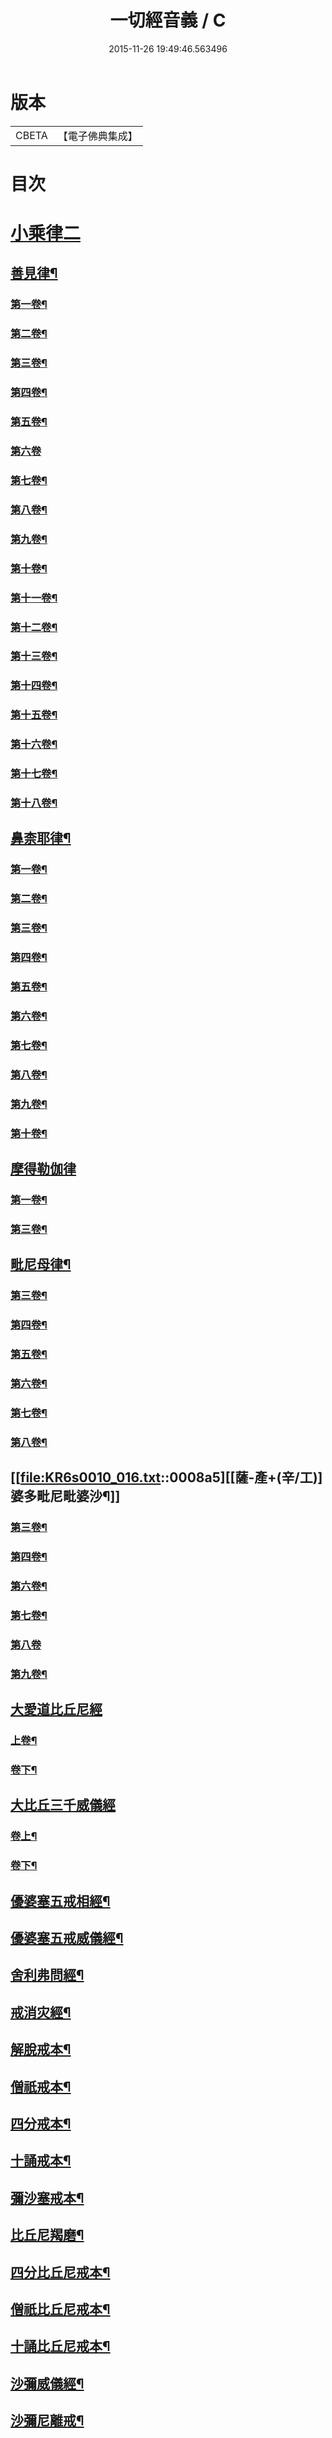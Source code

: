 #+TITLE: 一切經音義 / C
#+DATE: 2015-11-26 19:49:46.563496
* 版本
 |     CBETA|【電子佛典集成】|

* 目次
* [[file:KR6s0010_016.txt::016-0001a3][小乘律二]]
** [[file:KR6s0010_016.txt::016-0001a15][善見律¶]]
*** [[file:KR6s0010_016.txt::016-0001a16][第一卷¶]]
*** [[file:KR6s0010_016.txt::0001c8][第二卷¶]]
*** [[file:KR6s0010_016.txt::0001c20][第三卷¶]]
*** [[file:KR6s0010_016.txt::0001c23][第四卷¶]]
*** [[file:KR6s0010_016.txt::0002a8][第五卷¶]]
*** [[file:KR6s0010_016.txt::0002a23][第六卷]]
*** [[file:KR6s0010_016.txt::0002b12][第七卷¶]]
*** [[file:KR6s0010_016.txt::0002c6][第八卷¶]]
*** [[file:KR6s0010_016.txt::0003a13][第九卷¶]]
*** [[file:KR6s0010_016.txt::0003b16][第十卷¶]]
*** [[file:KR6s0010_016.txt::0003c3][第十一卷¶]]
*** [[file:KR6s0010_016.txt::0004a6][第十二卷¶]]
*** [[file:KR6s0010_016.txt::0004a10][第十三卷¶]]
*** [[file:KR6s0010_016.txt::0004a17][第十四卷¶]]
*** [[file:KR6s0010_016.txt::0004b6][第十五卷¶]]
*** [[file:KR6s0010_016.txt::0004c3][第十六卷¶]]
*** [[file:KR6s0010_016.txt::0004c18][第十七卷¶]]
*** [[file:KR6s0010_016.txt::0005a3][第十八卷¶]]
** [[file:KR6s0010_016.txt::0005a6][鼻柰耶律¶]]
*** [[file:KR6s0010_016.txt::0005a7][第一卷¶]]
*** [[file:KR6s0010_016.txt::0005b3][第二卷¶]]
*** [[file:KR6s0010_016.txt::0005b10][第三卷¶]]
*** [[file:KR6s0010_016.txt::0005b19][第四卷¶]]
*** [[file:KR6s0010_016.txt::0005c8][第五卷¶]]
*** [[file:KR6s0010_016.txt::0006a12][第六卷¶]]
*** [[file:KR6s0010_016.txt::0006a20][第七卷¶]]
*** [[file:KR6s0010_016.txt::0006b7][第八卷¶]]
*** [[file:KR6s0010_016.txt::0006b18][第九卷¶]]
*** [[file:KR6s0010_016.txt::0006c4][第十卷¶]]
** [[file:KR6s0010_016.txt::0006c23][摩得勒伽律]]
*** [[file:KR6s0010_016.txt::0007a2][第一卷¶]]
*** [[file:KR6s0010_016.txt::0007a7][第三卷¶]]
** [[file:KR6s0010_016.txt::0007a10][毗尼母律¶]]
*** [[file:KR6s0010_016.txt::0007a11][第三卷¶]]
*** [[file:KR6s0010_016.txt::0007a22][第四卷¶]]
*** [[file:KR6s0010_016.txt::0007b13][第五卷¶]]
*** [[file:KR6s0010_016.txt::0007c7][第六卷¶]]
*** [[file:KR6s0010_016.txt::0007c19][第七卷¶]]
*** [[file:KR6s0010_016.txt::0007c22][第八卷¶]]
** [[file:KR6s0010_016.txt::0008a5][[薩-產+(辛/工)]婆多毗尼毗婆沙¶]]
*** [[file:KR6s0010_016.txt::0008a6][第三卷¶]]
*** [[file:KR6s0010_016.txt::0008a15][第四卷¶]]
*** [[file:KR6s0010_016.txt::0008b10][第六卷¶]]
*** [[file:KR6s0010_016.txt::0008b17][第七卷¶]]
*** [[file:KR6s0010_016.txt::0008b23][第八卷]]
*** [[file:KR6s0010_016.txt::0008c6][第九卷¶]]
** [[file:KR6s0010_016.txt::0008c11][大愛道比丘尼經]]
*** [[file:KR6s0010_016.txt::0008c12][上卷¶]]
*** [[file:KR6s0010_016.txt::0009b18][卷下¶]]
** [[file:KR6s0010_016.txt::0010a11][大比丘三千威儀經]]
*** [[file:KR6s0010_016.txt::0010a12][卷上¶]]
*** [[file:KR6s0010_016.txt::0010b17][卷下¶]]
** [[file:KR6s0010_016.txt::0010c4][優婆塞五戒相經¶]]
** [[file:KR6s0010_016.txt::0010c19][優婆塞五戒威儀經¶]]
** [[file:KR6s0010_016.txt::0011a2][舍利弗問經¶]]
** [[file:KR6s0010_016.txt::0011a22][戒消灾經¶]]
** [[file:KR6s0010_016.txt::0011b7][解脫戒本¶]]
** [[file:KR6s0010_016.txt::0011b21][僧祇戒本¶]]
** [[file:KR6s0010_016.txt::0011c7][四分戒本¶]]
** [[file:KR6s0010_016.txt::0012a6][十誦戒本¶]]
** [[file:KR6s0010_016.txt::0012a12][彌沙塞戒本¶]]
** [[file:KR6s0010_016.txt::0012a15][比丘尼羯磨¶]]
** [[file:KR6s0010_016.txt::0012a20][四分比丘尼戒本¶]]
** [[file:KR6s0010_016.txt::0012b2][僧祇比丘尼戒本¶]]
** [[file:KR6s0010_016.txt::0012b22][十誦比丘尼戒本¶]]
** [[file:KR6s0010_016.txt::0012c5][沙彌威儀經¶]]
** [[file:KR6s0010_016.txt::0012c18][沙彌尼離戒¶]]
* [[file:KR6s0010_017.txt::017-0013a3][小乘論]]
** [[file:KR6s0010_017.txt::017-0013a9][阿毗曇毗婆沙論¶]]
*** [[file:KR6s0010_017.txt::017-0013a10][第一卷¶]]
*** [[file:KR6s0010_017.txt::0013b3][第三卷¶]]
*** [[file:KR6s0010_017.txt::0013b18][第四卷¶]]
*** [[file:KR6s0010_017.txt::0013c5][第五卷¶]]
*** [[file:KR6s0010_017.txt::0013c8][第七卷¶]]
*** [[file:KR6s0010_017.txt::0014a14][第八卷¶]]
*** [[file:KR6s0010_017.txt::0014b5][第九卷¶]]
*** [[file:KR6s0010_017.txt::0014b13][第十二卷¶]]
*** [[file:KR6s0010_017.txt::0014b20][第十四卷¶]]
*** [[file:KR6s0010_017.txt::0014c5][第十五卷¶]]
*** [[file:KR6s0010_017.txt::0014c16][第十六卷¶]]
*** [[file:KR6s0010_017.txt::0014c20][第十八卷¶]]
*** [[file:KR6s0010_017.txt::0015a6][第十九卷¶]]
*** [[file:KR6s0010_017.txt::0015a10][第二十卷¶]]
*** [[file:KR6s0010_017.txt::0015b10][第二十一卷¶]]
*** [[file:KR6s0010_017.txt::0015c14][第二十五卷¶]]
*** [[file:KR6s0010_017.txt::0015c17][第二十六卷¶]]
*** [[file:KR6s0010_017.txt::0015c23][第二十七卷¶]]
*** [[file:KR6s0010_017.txt::0016a14][第二十九卷¶]]
*** [[file:KR6s0010_017.txt::0016a17][第三十二卷¶]]
*** [[file:KR6s0010_017.txt::0016b4][第三十三卷¶]]
*** [[file:KR6s0010_017.txt::0016b7][第三十八卷¶]]
*** [[file:KR6s0010_017.txt::0016b12][第三十九卷¶]]
*** [[file:KR6s0010_017.txt::0016b19][第四十卷¶]]
*** [[file:KR6s0010_017.txt::0016b23][第四十二卷¶]]
*** [[file:KR6s0010_017.txt::0016c8][第四十三卷¶]]
*** [[file:KR6s0010_017.txt::0016c17][第四十六卷¶]]
*** [[file:KR6s0010_017.txt::0017a6][第五十四卷¶]]
*** [[file:KR6s0010_017.txt::0017a10][第五十五卷¶]]
** [[file:KR6s0010_017.txt::0017a17][迦旃延阿毗曇]]
*** [[file:KR6s0010_017.txt::0017a18][第一卷¶]]
*** [[file:KR6s0010_017.txt::0017a23][第三卷]]
*** [[file:KR6s0010_017.txt::0017b5][第十七卷¶]]
*** [[file:KR6s0010_017.txt::0017b14][第二十八卷¶]]
*** [[file:KR6s0010_017.txt::0017b17][第二十九卷¶]]
*** [[file:KR6s0010_017.txt::0017b22][第三十卷¶]]
** [[file:KR6s0010_017.txt::0017c7][舍利弗阿毗曇論]]
*** [[file:KR6s0010_017.txt::0017c8][第一卷¶]]
*** [[file:KR6s0010_017.txt::0017c16][第六卷¶]]
*** [[file:KR6s0010_017.txt::0017c23][第七卷¶]]
*** [[file:KR6s0010_017.txt::0018a4][第十一卷¶]]
*** [[file:KR6s0010_017.txt::0018a6][第十三卷¶]]
*** [[file:KR6s0010_017.txt::0018a17][第十四卷¶]]
*** [[file:KR6s0010_017.txt::0018b4][第十九卷¶]]
*** [[file:KR6s0010_017.txt::0018b9][第二十一卷¶]]
*** [[file:KR6s0010_017.txt::0018b13][第二十二卷¶]]
** [[file:KR6s0010_017.txt::0018c2][俱舍論]]
*** [[file:KR6s0010_017.txt::0018c3][第一卷¶]]
*** [[file:KR6s0010_017.txt::0019a2][第二卷¶]]
*** [[file:KR6s0010_017.txt::0019a19][第四卷¶]]
*** [[file:KR6s0010_017.txt::0019b7][第五卷¶]]
*** [[file:KR6s0010_017.txt::0019b11][第六卷¶]]
*** [[file:KR6s0010_017.txt::0019c19][第七卷¶]]
*** [[file:KR6s0010_017.txt::0020a8][第八卷¶]]
*** [[file:KR6s0010_017.txt::0020b10][第九卷¶]]
*** [[file:KR6s0010_017.txt::0020c10][第十卷¶]]
*** [[file:KR6s0010_017.txt::0020c21][第十一卷¶]]
*** [[file:KR6s0010_017.txt::0021a5][第十二卷¶]]
*** [[file:KR6s0010_017.txt::0021b6][第十三卷¶]]
*** [[file:KR6s0010_017.txt::0021b13][第十四卷¶]]
*** [[file:KR6s0010_017.txt::0021b18][第十六卷¶]]
*** [[file:KR6s0010_017.txt::0021c4][第十七卷¶]]
*** [[file:KR6s0010_017.txt::0021c12][第十八卷¶]]
*** [[file:KR6s0010_017.txt::0021c16][第十九卷¶]]
*** [[file:KR6s0010_017.txt::0022a3][第二十一卷¶]]
** [[file:KR6s0010_017.txt::0022a14][出曜論]]
*** [[file:KR6s0010_017.txt::0022a15][第一卷¶]]
*** [[file:KR6s0010_017.txt::0022b16][第二卷¶]]
*** [[file:KR6s0010_017.txt::0023b9][第三卷¶]]
*** [[file:KR6s0010_017.txt::0023b18][第四卷¶]]
*** [[file:KR6s0010_017.txt::0023c4][第五卷¶]]
*** [[file:KR6s0010_017.txt::0023c22][第七卷¶]]
*** [[file:KR6s0010_017.txt::0024a12][第八卷¶]]
*** [[file:KR6s0010_017.txt::0024b14][第九卷¶]]
*** [[file:KR6s0010_017.txt::0024b18][第十卷¶]]
*** [[file:KR6s0010_017.txt::0024c5][第十一卷¶]]
*** [[file:KR6s0010_017.txt::0024c17][第十二卷¶]]
*** [[file:KR6s0010_017.txt::0024c23][第十四卷]]
*** [[file:KR6s0010_017.txt::0025a13][第十五卷¶]]
*** [[file:KR6s0010_017.txt::0025a23][第十六卷¶]]
*** [[file:KR6s0010_017.txt::0025b6][第十七卷¶]]
*** [[file:KR6s0010_017.txt::0025b15][第十八卷¶]]
*** [[file:KR6s0010_017.txt::0025b23][第十九卷¶]]
** [[file:KR6s0010_018.txt::018-0026a20][成實論¶]]
*** [[file:KR6s0010_018.txt::018-0026a21][第一卷¶]]
*** [[file:KR6s0010_018.txt::0026b4][第四卷¶]]
*** [[file:KR6s0010_018.txt::0026c2][第五卷¶]]
*** [[file:KR6s0010_018.txt::0026c5][第六卷¶]]
*** [[file:KR6s0010_018.txt::0026c11][第七卷¶]]
*** [[file:KR6s0010_018.txt::0026c17][第九卷¶]]
*** [[file:KR6s0010_018.txt::0027a4][第十卷¶]]
*** [[file:KR6s0010_018.txt::0027a15][第十一卷¶]]
*** [[file:KR6s0010_018.txt::0027a18][第十二卷¶]]
*** [[file:KR6s0010_018.txt::0027b3][第十五卷¶]]
*** [[file:KR6s0010_018.txt::0027b8][第十六卷¶]]
*** [[file:KR6s0010_018.txt::0027b15][第十七卷¶]]
** [[file:KR6s0010_018.txt::0027c2][鞞婆沙阿毗曇論]]
*** [[file:KR6s0010_018.txt::0027c3][第一卷¶]]
*** [[file:KR6s0010_018.txt::0027c8][第三卷¶]]
*** [[file:KR6s0010_018.txt::0027c17][第四卷¶]]
*** [[file:KR6s0010_018.txt::0027c22][第五卷¶]]
*** [[file:KR6s0010_018.txt::0028a9][第八卷¶]]
*** [[file:KR6s0010_018.txt::0028a13][第九卷¶]]
*** [[file:KR6s0010_018.txt::0028a19][第十卷¶]]
*** [[file:KR6s0010_018.txt::0028a22][第十二卷¶]]
*** [[file:KR6s0010_018.txt::0028b4][第十三卷¶]]
*** [[file:KR6s0010_018.txt::0028b12][第十四卷¶]]
** [[file:KR6s0010_018.txt::0028c4][解脫道論]]
*** [[file:KR6s0010_018.txt::0028c5][第一卷¶]]
*** [[file:KR6s0010_018.txt::0028c15][第二卷¶]]
*** [[file:KR6s0010_018.txt::0028c18][第三卷¶]]
*** [[file:KR6s0010_018.txt::0028c23][第四卷]]
*** [[file:KR6s0010_018.txt::0029a18][第七卷¶]]
*** [[file:KR6s0010_018.txt::0029b4][第八卷¶]]
*** [[file:KR6s0010_018.txt::0029b9][第十卷¶]]
** [[file:KR6s0010_018.txt::0029b13][雜阿毗曇心論]]
*** [[file:KR6s0010_018.txt::0029b14][第一卷¶]]
*** [[file:KR6s0010_018.txt::0030a10][第二卷¶]]
*** [[file:KR6s0010_018.txt::0030c4][第三卷¶]]
*** [[file:KR6s0010_018.txt::0031b16][第四卷¶]]
*** [[file:KR6s0010_018.txt::0031c16][第五卷¶]]
*** [[file:KR6s0010_018.txt::0032a6][第六卷¶]]
*** [[file:KR6s0010_018.txt::0032a11][第七卷¶]]
*** [[file:KR6s0010_018.txt::0032b3][第八卷¶]]
*** [[file:KR6s0010_018.txt::0032b20][第九卷¶]]
*** [[file:KR6s0010_018.txt::0032c4][第十卷¶]]
*** [[file:KR6s0010_018.txt::0032c20][第十一卷¶]]
** [[file:KR6s0010_018.txt::0033a15][立世阿毗曇論]]
*** [[file:KR6s0010_018.txt::0033a16][第一卷¶]]
*** [[file:KR6s0010_018.txt::0033b21][第二卷¶]]
*** [[file:KR6s0010_018.txt::0034b10][第三卷¶]]
*** [[file:KR6s0010_018.txt::0034b13][第四卷¶]]
*** [[file:KR6s0010_018.txt::0034c11][第五卷¶]]
*** [[file:KR6s0010_018.txt::0035a3][第七卷¶]]
*** [[file:KR6s0010_018.txt::0035a8][第八卷¶]]
*** [[file:KR6s0010_018.txt::0036a11][第九卷¶]]
*** [[file:KR6s0010_018.txt::0036a18][第十卷¶]]
** [[file:KR6s0010_018.txt::0036b4][尊婆湏蜜所集論]]
*** [[file:KR6s0010_018.txt::0036b5][第一卷¶]]
*** [[file:KR6s0010_018.txt::0036b14][第二卷¶]]
*** [[file:KR6s0010_018.txt::0036c5][第三卷¶]]
*** [[file:KR6s0010_018.txt::0036c18][第四卷¶]]
*** [[file:KR6s0010_018.txt::0036c22][第五卷¶]]
*** [[file:KR6s0010_018.txt::0037a6][第六卷¶]]
*** [[file:KR6s0010_018.txt::0037a21][第七卷¶]]
** [[file:KR6s0010_018.txt::0037a23][法勝阿毗曇論]]
*** [[file:KR6s0010_018.txt::0037a23][第二卷]]
*** [[file:KR6s0010_018.txt::0037b6][第三卷¶]]
*** [[file:KR6s0010_018.txt::0037b12][第六卷¶]]
** [[file:KR6s0010_018.txt::0037b15][四諦論]]
*** [[file:KR6s0010_018.txt::0037b16][第一卷¶]]
*** [[file:KR6s0010_018.txt::0037b22][第二卷¶]]
*** [[file:KR6s0010_018.txt::0037c4][第四卷¶]]
** [[file:KR6s0010_018.txt::0037c9][阿毗曇心論]]
*** [[file:KR6s0010_018.txt::0037c10][第四卷¶]]
** [[file:KR6s0010_018.txt::0037c17][分別功德論]]
*** [[file:KR6s0010_018.txt::0037c18][第一卷¶]]
*** [[file:KR6s0010_018.txt::0038a13][第二卷¶]]
*** [[file:KR6s0010_018.txt::0038b14][第三卷¶]]
*** [[file:KR6s0010_018.txt::0038c4][第四卷¶]]
** [[file:KR6s0010_018.txt::0038c8][甘露味阿毗曇論]]
*** [[file:KR6s0010_018.txt::0038c9][上卷¶]]
** [[file:KR6s0010_018.txt::0038c16][辟支佛因緣論]]
*** [[file:KR6s0010_018.txt::0038c17][上卷¶]]
*** [[file:KR6s0010_018.txt::0039a9][下卷¶]]
** [[file:KR6s0010_018.txt::0039b4][三法度論]]
*** [[file:KR6s0010_018.txt::0039b5][下卷¶]]
** [[file:KR6s0010_018.txt::0039b12][十八部論¶]]
** [[file:KR6s0010_018.txt::0039b16][明了論¶]]
** [[file:KR6s0010_018.txt::0039c2][隨相論¶]]
* [[file:KR6s0010_019.txt::019-0040a3][賢聖集傳]]
** [[file:KR6s0010_019.txt::019-0040a6][佛本行集經¶]]
*** [[file:KR6s0010_019.txt::019-0040a7][第一卷¶]]
*** [[file:KR6s0010_019.txt::0040b6][第二卷¶]]
*** [[file:KR6s0010_019.txt::0040b21][第三卷¶]]
*** [[file:KR6s0010_019.txt::0040c5][第五卷¶]]
*** [[file:KR6s0010_019.txt::0040c19][第六卷¶]]
*** [[file:KR6s0010_019.txt::0041a2][第七卷¶]]
*** [[file:KR6s0010_019.txt::0041b10][第八卷¶]]
*** [[file:KR6s0010_019.txt::0041c5][第九卷¶]]
*** [[file:KR6s0010_019.txt::0042a9][第十卷¶]]
*** [[file:KR6s0010_019.txt::0042b10][第十一卷¶]]
*** [[file:KR6s0010_019.txt::0042c13][第十二卷¶]]
*** [[file:KR6s0010_019.txt::0043b7][第十三卷¶]]
*** [[file:KR6s0010_019.txt::0043b22][第十四卷¶]]
*** [[file:KR6s0010_019.txt::0044a4][第十五卷¶]]
*** [[file:KR6s0010_019.txt::0044a20][第十六卷¶]]
*** [[file:KR6s0010_019.txt::0044c7][第十七卷¶]]
*** [[file:KR6s0010_019.txt::0044c13][第十八卷¶]]
*** [[file:KR6s0010_019.txt::0045a4][第十九卷¶]]
*** [[file:KR6s0010_019.txt::0045a15][第二十卷¶]]
*** [[file:KR6s0010_019.txt::0045b10][第二十三卷¶]]
*** [[file:KR6s0010_019.txt::0045b16][第二十四卷¶]]
*** [[file:KR6s0010_019.txt::0045b23][第二十六卷¶]]
*** [[file:KR6s0010_019.txt::0046a12][第二十七卷¶]]
*** [[file:KR6s0010_019.txt::0046b8][第二十八卷¶]]
*** [[file:KR6s0010_019.txt::0047a2][第二十九卷¶]]
*** [[file:KR6s0010_019.txt::0047a14][第三十卷¶]]
*** [[file:KR6s0010_019.txt::0047b2][第三十一卷¶]]
*** [[file:KR6s0010_019.txt::0047b12][第三十二卷¶]]
*** [[file:KR6s0010_019.txt::0047b16][第三十三卷¶]]
*** [[file:KR6s0010_019.txt::0047b18][第三十四卷¶]]
*** [[file:KR6s0010_019.txt::0047c5][第三十五卷¶]]
*** [[file:KR6s0010_019.txt::0047c19][第三十六卷¶]]
*** [[file:KR6s0010_019.txt::0047c22][第三十七卷¶]]
*** [[file:KR6s0010_019.txt::0048a5][第三十九卷¶]]
*** [[file:KR6s0010_019.txt::0048a16][第四十卷¶]]
*** [[file:KR6s0010_019.txt::0048a23][第四十二卷¶]]
*** [[file:KR6s0010_019.txt::0048b21][第四十三卷¶]]
*** [[file:KR6s0010_019.txt::0048c12][第四十四卷¶]]
*** [[file:KR6s0010_019.txt::0048c21][第四十五卷¶]]
*** [[file:KR6s0010_019.txt::0048c23][第四十六卷]]
*** [[file:KR6s0010_019.txt::0049a10][第四十七卷¶]]
*** [[file:KR6s0010_019.txt::0049a17][第四十八卷¶]]
*** [[file:KR6s0010_019.txt::0049a22][第四十九卷¶]]
*** [[file:KR6s0010_019.txt::0049b17][第五十卷¶]]
*** [[file:KR6s0010_019.txt::0049b19][第五十一卷¶]]
*** [[file:KR6s0010_019.txt::0049c8][第五十二卷¶]]
*** [[file:KR6s0010_019.txt::0049c17][第五十三卷¶]]
*** [[file:KR6s0010_019.txt::0050a2][第五十六卷¶]]
*** [[file:KR6s0010_019.txt::0050a7][第五十七卷¶]]
*** [[file:KR6s0010_019.txt::0050a19][第五十八卷¶]]
*** [[file:KR6s0010_019.txt::0050b16][第五十九卷¶]]
*** [[file:KR6s0010_019.txt::0050b21][第六十卷¶]]
** [[file:KR6s0010_019.txt::0050c7][撰集百緣經¶]]
*** [[file:KR6s0010_019.txt::0050c8][第一卷¶]]
*** [[file:KR6s0010_019.txt::0050c11][第四卷¶]]
*** [[file:KR6s0010_019.txt::0050c14][第七卷¶]]
** [[file:KR6s0010_020.txt::0051b9][陁羅尼雜集經¶]]
*** [[file:KR6s0010_020.txt::0051b10][第一卷¶]]
*** [[file:KR6s0010_020.txt::0051b21][第二卷¶]]
*** [[file:KR6s0010_020.txt::0051c20][第三卷¶]]
*** [[file:KR6s0010_020.txt::0052a20][第四卷¶]]
*** [[file:KR6s0010_020.txt::0052b23][第五卷¶]]
*** [[file:KR6s0010_020.txt::0053a12][第六卷¶]]
*** [[file:KR6s0010_020.txt::0053b6][第七卷¶]]
*** [[file:KR6s0010_020.txt::0053c17][第八卷¶]]
*** [[file:KR6s0010_020.txt::0054a14][第九卷¶]]
*** [[file:KR6s0010_020.txt::0054a19][第十卷¶]]
** [[file:KR6s0010_020.txt::0054b5][六度集]]
*** [[file:KR6s0010_020.txt::0054b6][第一卷¶]]
*** [[file:KR6s0010_020.txt::0054b23][第二卷]]
*** [[file:KR6s0010_020.txt::0055a17][第三卷¶]]
*** [[file:KR6s0010_020.txt::0055b4][第四卷¶]]
*** [[file:KR6s0010_020.txt::0055c17][第五卷¶]]
*** [[file:KR6s0010_020.txt::0056a16][第六卷¶]]
*** [[file:KR6s0010_020.txt::0056b16][第七卷¶]]
*** [[file:KR6s0010_020.txt::0056c10][第八卷¶]]
** [[file:KR6s0010_020.txt::0057a1][佛本行讚經]]
*** [[file:KR6s0010_020.txt::0057a2][第一卷¶]]
*** [[file:KR6s0010_020.txt::0057a13][第二卷¶]]
*** [[file:KR6s0010_020.txt::0057b12][第三卷¶]]
*** [[file:KR6s0010_020.txt::0057b18][第四卷¶]]
*** [[file:KR6s0010_020.txt::0057c3][第五卷¶]]
*** [[file:KR6s0010_020.txt::0057c12][第六卷¶]]
** [[file:KR6s0010_020.txt::0057c17][付法藏傳]]
*** [[file:KR6s0010_020.txt::0057c18][第一卷¶]]
*** [[file:KR6s0010_020.txt::0057c20][第四卷¶]]
*** [[file:KR6s0010_020.txt::0057c23][第五卷¶]]
*** [[file:KR6s0010_020.txt::0058a5][第六卷¶]]
** [[file:KR6s0010_020.txt::0058a9][佛所行讚]]
*** [[file:KR6s0010_020.txt::0058a10][第一卷¶]]
*** [[file:KR6s0010_020.txt::0058b6][第二卷¶]]
*** [[file:KR6s0010_020.txt::0058b15][第三卷¶]]
*** [[file:KR6s0010_020.txt::0058c7][第四卷¶]]
*** [[file:KR6s0010_020.txt::0058c11][第五卷¶]]
** [[file:KR6s0010_020.txt::0058c20][治禪病秘要經]]
*** [[file:KR6s0010_020.txt::0058c21][第一卷¶]]
*** [[file:KR6s0010_020.txt::0059a4][第二卷¶]]
*** [[file:KR6s0010_020.txt::0059a11][第三卷¶]]
** [[file:KR6s0010_020.txt::0059b1][禪秘要法]]
*** [[file:KR6s0010_020.txt::0059b2][第二卷¶]]
** [[file:KR6s0010_020.txt::0059b7][禪法要解]]
*** [[file:KR6s0010_020.txt::0059b8][上卷¶]]
** [[file:KR6s0010_020.txt::0059b14][治禪病秘要法¶]]
** [[file:KR6s0010_020.txt::0059c1][百喻集]]
*** [[file:KR6s0010_020.txt::0059c2][第四卷¶]]
** [[file:KR6s0010_020.txt::0059c6][菩[薩-產+(辛/工)]本緣集]]
*** [[file:KR6s0010_020.txt::0059c7][第一卷¶]]
*** [[file:KR6s0010_020.txt::0059c18][第二卷¶]]
*** [[file:KR6s0010_020.txt::0060a2][第三卷¶]]
** [[file:KR6s0010_020.txt::0060a8][四阿含暮抄]]
*** [[file:KR6s0010_020.txt::0060a9][上卷¶]]
*** [[file:KR6s0010_020.txt::0060a15][下卷¶]]
** [[file:KR6s0010_020.txt::0060a20][法句經]]
*** [[file:KR6s0010_020.txt::0060a21][上卷¶]]
*** [[file:KR6s0010_020.txt::0060b14][下卷¶]]
** [[file:KR6s0010_020.txt::0060c3][舊雜譬喻經]]
*** [[file:KR6s0010_020.txt::0060c4][上卷¶]]
*** [[file:KR6s0010_020.txt::0060c23][下卷]]
** [[file:KR6s0010_020.txt::0061a16][雜譬喻經¶]]
** [[file:KR6s0010_020.txt::0061a20][孛經抄¶]]
** [[file:KR6s0010_020.txt::0061b22][思惟略要經¶]]
** [[file:KR6s0010_020.txt::0061c4][佛醫經¶]]
** [[file:KR6s0010_020.txt::0061c7][分別業報略集¶]]
** [[file:KR6s0010_020.txt::0062a3][龍樹為禪陁迦王說法要偈¶]]
** [[file:KR6s0010_020.txt::0062a15][无明羅剎經]]
*** [[file:KR6s0010_020.txt::0062a16][上卷¶]]
*** [[file:KR6s0010_020.txt::0062b2][下卷¶]]
** [[file:KR6s0010_020.txt::0062b12][四十二章經¶]]
** [[file:KR6s0010_020.txt::0062b17][賓頭盧為優陁延王說法經¶]]
** [[file:KR6s0010_020.txt::0062b20][賓頭盧為王說法經¶]]
** [[file:KR6s0010_020.txt::0062b23][阿育王太子法益壞目因緣經¶]]
** [[file:KR6s0010_020.txt::0062c18][馬鳴菩[薩-產+(辛/工)]傳¶]]
** [[file:KR6s0010_020.txt::0062c21][婆藪槃豆傳¶]]
* [[file:KR6s0010_021.txt::021-0064a3][大唐新譯　大乘經]]
** [[file:KR6s0010_021.txt::021-0064a16][大菩[薩-產+(辛/工)]藏經]]
*** [[file:KR6s0010_021.txt::021-0064a17][第一卷¶]]
*** [[file:KR6s0010_021.txt::0065c7][第二卷¶]]
*** [[file:KR6s0010_021.txt::0066b10][第三卷¶]]
*** [[file:KR6s0010_021.txt::0067a4][第四卷¶]]
*** [[file:KR6s0010_021.txt::0067a11][第五卷¶]]
*** [[file:KR6s0010_021.txt::0067a14][第六卷¶]]
*** [[file:KR6s0010_021.txt::0067b5][第七卷¶]]
*** [[file:KR6s0010_021.txt::0067c22][第八卷¶]]
*** [[file:KR6s0010_021.txt::0068a19][第九卷¶]]
*** [[file:KR6s0010_021.txt::0068b7][第十卷¶]]
*** [[file:KR6s0010_021.txt::0068b21][第十一卷¶]]
*** [[file:KR6s0010_021.txt::0068c5][第十二卷¶]]
*** [[file:KR6s0010_021.txt::0069b4][第十三卷¶]]
*** [[file:KR6s0010_021.txt::0069c14][第十五卷¶]]
*** [[file:KR6s0010_021.txt::0069c23][第十七卷]]
*** [[file:KR6s0010_021.txt::0070a8][第十八卷¶]]
*** [[file:KR6s0010_021.txt::0070a20][第十九卷¶]]
*** [[file:KR6s0010_021.txt::0070b5][第二十卷¶]]
** [[file:KR6s0010_021.txt::0070b14][大乘十輪經]]
*** [[file:KR6s0010_021.txt::0070b15][第一卷¶]]
*** [[file:KR6s0010_021.txt::0071a6][第二卷¶]]
*** [[file:KR6s0010_021.txt::0071c8][第三卷¶]]
*** [[file:KR6s0010_021.txt::0071c13][第四卷¶]]
*** [[file:KR6s0010_021.txt::0072a6][第五卷¶]]
*** [[file:KR6s0010_021.txt::0072a12][第六卷¶]]
*** [[file:KR6s0010_021.txt::0072a18][第七卷¶]]
** [[file:KR6s0010_021.txt::0072b7][无垢稱經¶]]
*** [[file:KR6s0010_021.txt::0072b8][第一卷¶]]
*** [[file:KR6s0010_021.txt::0072c5][第二卷¶]]
*** [[file:KR6s0010_021.txt::0072c12][第三卷¶]]
*** [[file:KR6s0010_021.txt::0072c20][第四卷¶]]
*** [[file:KR6s0010_021.txt::0073a20][第五卷¶]]
*** [[file:KR6s0010_021.txt::0073b3][第六卷¶]]
** [[file:KR6s0010_021.txt::0073b11][解深密經¶]]
*** [[file:KR6s0010_021.txt::0073b12][第一卷¶]]
*** [[file:KR6s0010_021.txt::0073b17][第二卷¶]]
*** [[file:KR6s0010_021.txt::0073c3][第五卷¶]]
** [[file:KR6s0010_021.txt::0073c5][分別緣起經]]
*** [[file:KR6s0010_021.txt::0073c6][上卷¶]]
** [[file:KR6s0010_021.txt::0073c9][能断金剛般若經¶]]
** [[file:KR6s0010_021.txt::0073c22][菩[薩-產+(辛/工)]戒本¶]]
** [[file:KR6s0010_021.txt::0074a9][稱讚淨土經¶]]
** [[file:KR6s0010_021.txt::0074a23][佛地經]]
** [[file:KR6s0010_021.txt::0074b7][示教勝軍王經¶]]
** [[file:KR6s0010_021.txt::0074c7][如来記法住經¶]]
** [[file:KR6s0010_021.txt::0074c17][六門陁羅尼經¶]]
** [[file:KR6s0010_021.txt::0074c20][般若心經¶]]
* [[file:KR6s0010_022.txt::022-0075a3][大唐新譯　大乘論]]
** [[file:KR6s0010_022.txt::022-0075a3][瑜伽師地論]]
*** [[file:KR6s0010_022.txt::022-0075a4][第一卷¶]]
*** [[file:KR6s0010_022.txt::0077c2][第三卷¶]]
*** [[file:KR6s0010_022.txt::0078a13][第四卷¶]]
*** [[file:KR6s0010_022.txt::0079b15][第五卷¶]]
*** [[file:KR6s0010_022.txt::0079b20][第七卷¶]]
*** [[file:KR6s0010_022.txt::0079c13][第八卷¶]]
*** [[file:KR6s0010_022.txt::0080a3][第九卷¶]]
*** [[file:KR6s0010_022.txt::0080a14][第十卷¶]]
*** [[file:KR6s0010_022.txt::0080a23][第十一卷]]
*** [[file:KR6s0010_022.txt::0080c2][第十二卷¶]]
*** [[file:KR6s0010_022.txt::0080c20][第十三卷¶]]
*** [[file:KR6s0010_022.txt::0081a6][第十五卷¶]]
*** [[file:KR6s0010_022.txt::0081c3][第十六卷¶]]
*** [[file:KR6s0010_022.txt::0081c16][第十七卷¶]]
*** [[file:KR6s0010_022.txt::0082a7][第十八卷¶]]
*** [[file:KR6s0010_022.txt::0082b5][第十九卷¶]]
*** [[file:KR6s0010_022.txt::0082c7][第二十卷¶]]
*** [[file:KR6s0010_022.txt::0082c23][第二十一卷]]
*** [[file:KR6s0010_022.txt::0083a12][第二十二卷¶]]
*** [[file:KR6s0010_022.txt::0083b7][第二十三卷¶]]
*** [[file:KR6s0010_022.txt::0083c22][第二十四卷¶]]
*** [[file:KR6s0010_022.txt::0084a7][第二十五卷¶]]
*** [[file:KR6s0010_022.txt::0084b23][第二十六卷¶]]
*** [[file:KR6s0010_022.txt::0085a3][第二十七卷¶]]
*** [[file:KR6s0010_022.txt::0085a22][第三十卷¶]]
*** [[file:KR6s0010_022.txt::0085b3][第三十一卷¶]]
*** [[file:KR6s0010_022.txt::0085b6][第三十二卷¶]]
*** [[file:KR6s0010_022.txt::0085c7][第三十三卷¶]]
*** [[file:KR6s0010_022.txt::0085c19][第三十四卷¶]]
*** [[file:KR6s0010_022.txt::0086a16][第三十六卷¶]]
*** [[file:KR6s0010_022.txt::0086a23][第三十七卷¶]]
*** [[file:KR6s0010_022.txt::0086b8][第三十八卷¶]]
*** [[file:KR6s0010_022.txt::0086b21][第三十九卷¶]]
*** [[file:KR6s0010_022.txt::0087a5][第四十卷¶]]
*** [[file:KR6s0010_022.txt::0087a21][第四十一卷¶]]
*** [[file:KR6s0010_022.txt::0087b17][第四十二卷¶]]
*** [[file:KR6s0010_022.txt::0087c2][第四十三卷¶]]
*** [[file:KR6s0010_022.txt::0087c10][第四十四卷¶]]
*** [[file:KR6s0010_022.txt::0087c22][第四十五卷¶]]
*** [[file:KR6s0010_022.txt::0088a2][第四十六卷¶]]
*** [[file:KR6s0010_022.txt::0088a5][第四十八卷¶]]
*** [[file:KR6s0010_022.txt::0088a14][第四十九卷¶]]
*** [[file:KR6s0010_022.txt::0088b18][第五十卷¶]]
*** [[file:KR6s0010_022.txt::0088b23][第五十二卷¶]]
*** [[file:KR6s0010_022.txt::0088c6][第五十三卷¶]]
*** [[file:KR6s0010_022.txt::0088c10][第五十五卷¶]]
*** [[file:KR6s0010_022.txt::0088c13][第五十六卷¶]]
*** [[file:KR6s0010_022.txt::0089a4][第五十八卷¶]]
*** [[file:KR6s0010_022.txt::0089a14][第五十九卷¶]]
*** [[file:KR6s0010_022.txt::0089a21][第六十卷¶]]
*** [[file:KR6s0010_022.txt::0089b10][第六十一卷¶]]
*** [[file:KR6s0010_022.txt::0089c13][第六十二卷¶]]
*** [[file:KR6s0010_022.txt::0089c16][第六十四卷¶]]
*** [[file:KR6s0010_022.txt::0089c21][第六十七卷¶]]
*** [[file:KR6s0010_022.txt::0090a6][第六十八卷¶]]
*** [[file:KR6s0010_022.txt::0090a14][第六十九卷¶]]
*** [[file:KR6s0010_022.txt::0090a17][第七十卷¶]]
*** [[file:KR6s0010_022.txt::0090a22][第七十一卷¶]]
*** [[file:KR6s0010_022.txt::0090b7][第七十六卷¶]]
*** [[file:KR6s0010_022.txt::0090b13][第七十九卷¶]]
*** [[file:KR6s0010_022.txt::0090b20][第八十三卷¶]]
*** [[file:KR6s0010_022.txt::0090c4][第八十四卷¶]]
*** [[file:KR6s0010_022.txt::0090c20][第八十五卷¶]]
*** [[file:KR6s0010_022.txt::0091a3][第八十六卷¶]]
*** [[file:KR6s0010_022.txt::0091a10][第八十七卷¶]]
*** [[file:KR6s0010_022.txt::0091a18][第八十八卷¶]]
*** [[file:KR6s0010_022.txt::0091b11][第八十九卷¶]]
*** [[file:KR6s0010_022.txt::0091b21][第九十卷¶]]
*** [[file:KR6s0010_022.txt::0091c3][第九十一卷¶]]
*** [[file:KR6s0010_022.txt::0091c14][第九十二卷¶]]
*** [[file:KR6s0010_022.txt::0091c16][第九十四卷¶]]
*** [[file:KR6s0010_022.txt::0091c21][第九十五卷¶]]
*** [[file:KR6s0010_022.txt::0092a13][第九十七卷¶]]
*** [[file:KR6s0010_022.txt::0092a19][第九十八卷¶]]
*** [[file:KR6s0010_022.txt::0092b10][第九十九卷¶]]
*** [[file:KR6s0010_022.txt::0092b16][第一百卷¶]]
** [[file:KR6s0010_023.txt::023-0093b13][顯揚聖教論]]
*** [[file:KR6s0010_023.txt::023-0093b14][第一卷¶]]
*** [[file:KR6s0010_023.txt::0094b3][第二卷¶]]
*** [[file:KR6s0010_023.txt::0094b15][第三卷¶]]
*** [[file:KR6s0010_023.txt::0094c13][第六卷¶]]
*** [[file:KR6s0010_023.txt::0095a6][第七卷¶]]
*** [[file:KR6s0010_023.txt::0095a14][第八卷¶]]
*** [[file:KR6s0010_023.txt::0095a23][第九卷]]
*** [[file:KR6s0010_023.txt::0095b4][第十卷¶]]
*** [[file:KR6s0010_023.txt::0095c3][第十一卷¶]]
*** [[file:KR6s0010_023.txt::0096b12][第十二卷¶]]
*** [[file:KR6s0010_023.txt::0096c3][第十三卷¶]]
*** [[file:KR6s0010_023.txt::0096c15][第十四卷¶]]
*** [[file:KR6s0010_023.txt::0097a13][第十七卷¶]]
*** [[file:KR6s0010_023.txt::0097a18][第十九卷¶]]
*** [[file:KR6s0010_023.txt::0097b2][第二十卷¶]]
** [[file:KR6s0010_023.txt::0097b8][對法論]]
*** [[file:KR6s0010_023.txt::0097b9][第一卷¶]]
*** [[file:KR6s0010_023.txt::0098a14][第二卷¶]]
*** [[file:KR6s0010_023.txt::0098c11][第五卷¶]]
*** [[file:KR6s0010_023.txt::0098c23][第六卷¶]]
*** [[file:KR6s0010_023.txt::0099b15][第七卷¶]]
*** [[file:KR6s0010_023.txt::0099c15][第八卷¶]]
*** [[file:KR6s0010_023.txt::0100b15][第十卷¶]]
*** [[file:KR6s0010_023.txt::0100b18][第十一卷¶]]
*** [[file:KR6s0010_023.txt::0100c4][第十二卷¶]]
*** [[file:KR6s0010_023.txt::0100c13][第十三卷¶]]
*** [[file:KR6s0010_023.txt::0100c21][第十六卷¶]]
** [[file:KR6s0010_023.txt::0101a7][攝大乘論]]
*** [[file:KR6s0010_023.txt::0101a8][第一卷¶]]
*** [[file:KR6s0010_023.txt::0102a6][第二卷¶]]
*** [[file:KR6s0010_023.txt::0102b23][第三卷]]
*** [[file:KR6s0010_023.txt::0102c13][第四卷¶]]
*** [[file:KR6s0010_023.txt::0103b3][第五卷¶]]
*** [[file:KR6s0010_023.txt::0103b18][第六卷¶]]
*** [[file:KR6s0010_023.txt::0103c13][第七卷¶]]
*** [[file:KR6s0010_023.txt::0103c23][第八卷]]
*** [[file:KR6s0010_023.txt::0104a4][第九卷¶]]
*** [[file:KR6s0010_023.txt::0104a23][第十卷]]
** [[file:KR6s0010_023.txt::0104c8][廣百論]]
*** [[file:KR6s0010_023.txt::0104c9][第一卷¶]]
*** [[file:KR6s0010_023.txt::0104c22][第二卷¶]]
*** [[file:KR6s0010_023.txt::0105a5][第三卷¶]]
*** [[file:KR6s0010_023.txt::0105a21][第四卷¶]]
*** [[file:KR6s0010_023.txt::0105b5][第五卷¶]]
*** [[file:KR6s0010_023.txt::0105b13][第六卷¶]]
*** [[file:KR6s0010_023.txt::0105c9][第七卷¶]]
*** [[file:KR6s0010_023.txt::0106a14][第八卷¶]]
*** [[file:KR6s0010_023.txt::0106b10][第九卷¶]]
*** [[file:KR6s0010_023.txt::0106b18][第十卷¶]]
** [[file:KR6s0010_023.txt::0106c9][佛地經論]]
*** [[file:KR6s0010_023.txt::0106c10][第一卷¶]]
*** [[file:KR6s0010_023.txt::0106c18][第三卷¶]]
*** [[file:KR6s0010_023.txt::0106c23][第六卷¶]]
*** [[file:KR6s0010_023.txt::0107a7][第七卷¶]]
** [[file:KR6s0010_023.txt::0107a17][掌珍論]]
*** [[file:KR6s0010_023.txt::0107a18][上卷¶]]
*** [[file:KR6s0010_023.txt::0107b5][下卷¶]]
** [[file:KR6s0010_023.txt::0107b15][王法正理論¶]]
** [[file:KR6s0010_023.txt::0107b23][大乘成業論]]
** [[file:KR6s0010_023.txt::0108a5][正理門論¶]]
** [[file:KR6s0010_023.txt::0108a13][大乘五蘊論¶]]
* [[file:KR6s0010_024.txt::024-0110b3][大唐新譯　小乘論]]
*** [[file:KR6s0010_024.txt::024-0110b4][第一卷¶]]
*** [[file:KR6s0010_024.txt::0110c18][第二卷¶]]
*** [[file:KR6s0010_024.txt::0112a3][第三卷¶]]
*** [[file:KR6s0010_024.txt::0112a10][第四卷¶]]
*** [[file:KR6s0010_024.txt::0112b20][第五卷¶]]
*** [[file:KR6s0010_024.txt::0113a20][第六卷¶]]
*** [[file:KR6s0010_024.txt::0113b15][第七卷¶]]
*** [[file:KR6s0010_024.txt::0113c2][第八卷¶]]
*** [[file:KR6s0010_024.txt::0114a3][第九卷¶]]
*** [[file:KR6s0010_024.txt::0114c10][第十卷¶]]
*** [[file:KR6s0010_024.txt::0115a7][第十一卷¶]]
*** [[file:KR6s0010_024.txt::0117b23][第十三卷]]
*** [[file:KR6s0010_024.txt::0117c18][第十四卷¶]]
*** [[file:KR6s0010_024.txt::0118a14][第十五卷¶]]
*** [[file:KR6s0010_024.txt::0118c9][第十六卷¶]]
*** [[file:KR6s0010_024.txt::0119a18][第十七卷¶]]
*** [[file:KR6s0010_024.txt::0119b10][第十八卷¶]]
*** [[file:KR6s0010_024.txt::0119c13][第十九卷¶]]
*** [[file:KR6s0010_024.txt::0119c17][第二十卷¶]]
*** [[file:KR6s0010_024.txt::0120a10][第二十一卷¶]]
*** [[file:KR6s0010_024.txt::0120a16][第二十二卷¶]]
*** [[file:KR6s0010_024.txt::0120b15][第二十三卷¶]]
*** [[file:KR6s0010_024.txt::0120c11][第二十四卷¶]]
*** [[file:KR6s0010_024.txt::0120c20][第二十五卷¶]]
*** [[file:KR6s0010_024.txt::0120c23][第二十六卷]]
*** [[file:KR6s0010_024.txt::0121a6][第二十七卷¶]]
*** [[file:KR6s0010_024.txt::0121a19][第二十八卷¶]]
*** [[file:KR6s0010_024.txt::0121a22][第二十九卷¶]]
** [[file:KR6s0010_025.txt::025-0124b3][阿毗達磨順正理論]]
*** [[file:KR6s0010_025.txt::025-0124b4][第一卷¶]]
*** [[file:KR6s0010_025.txt::0124c8][第二卷¶]]
*** [[file:KR6s0010_025.txt::0124c15][第六卷¶]]
*** [[file:KR6s0010_025.txt::0125a3][第七卷¶]]
*** [[file:KR6s0010_025.txt::0125a18][第八卷¶]]
*** [[file:KR6s0010_025.txt::0125b2][第九卷¶]]
*** [[file:KR6s0010_025.txt::0125b8][第十卷¶]]
*** [[file:KR6s0010_025.txt::0125b22][第十一卷¶]]
*** [[file:KR6s0010_025.txt::0125c12][第十二卷¶]]
*** [[file:KR6s0010_025.txt::0126a6][第十三卷¶]]
*** [[file:KR6s0010_025.txt::0126a13][第十四卷¶]]
*** [[file:KR6s0010_025.txt::0126a21][第十六卷¶]]
*** [[file:KR6s0010_025.txt::0126b5][第十八卷¶]]
*** [[file:KR6s0010_025.txt::0126b12][第十九卷¶]]
*** [[file:KR6s0010_025.txt::0126b22][第二十卷¶]]
*** [[file:KR6s0010_025.txt::0126c18][第二十一卷¶]]
*** [[file:KR6s0010_025.txt::0127a2][第二十二卷¶]]
*** [[file:KR6s0010_025.txt::0127a10][第二十三卷¶]]
*** [[file:KR6s0010_025.txt::0127b9][第二十四卷¶]]
*** [[file:KR6s0010_025.txt::0127c7][第二十五卷¶]]
*** [[file:KR6s0010_025.txt::0127c15][第二十六卷¶]]
*** [[file:KR6s0010_025.txt::0127c22][第二十七卷¶]]
*** [[file:KR6s0010_025.txt::0128a5][第二十八卷¶]]
*** [[file:KR6s0010_025.txt::0128a9][第二十九卷¶]]
*** [[file:KR6s0010_025.txt::0128a11][第三十卷¶]]
*** [[file:KR6s0010_025.txt::0128b6][第三十一卷¶]]
*** [[file:KR6s0010_025.txt::0129a14][第三十二卷¶]]
*** [[file:KR6s0010_025.txt::0129a22][第三十三卷¶]]
*** [[file:KR6s0010_025.txt::0129b21][第三十四卷¶]]
*** [[file:KR6s0010_025.txt::0129c10][第三十五卷¶]]
*** [[file:KR6s0010_025.txt::0129c19][第三十七卷¶]]
*** [[file:KR6s0010_025.txt::0130a4][第三十八卷¶]]
*** [[file:KR6s0010_025.txt::0130a23][第三十九卷]]
*** [[file:KR6s0010_025.txt::0130b6][第四十卷¶]]
*** [[file:KR6s0010_025.txt::0130b9][第四十一卷¶]]
*** [[file:KR6s0010_025.txt::0130b19][第四十二卷¶]]
*** [[file:KR6s0010_025.txt::0130b23][第四十三卷]]
*** [[file:KR6s0010_025.txt::0130c9][第四十四卷¶]]
*** [[file:KR6s0010_025.txt::0130c16][第四十五卷¶]]
*** [[file:KR6s0010_025.txt::0130c19][第四十六卷¶]]
*** [[file:KR6s0010_025.txt::0131a3][第四十八卷¶]]
*** [[file:KR6s0010_025.txt::0131a8][第五十一卷¶]]
*** [[file:KR6s0010_025.txt::0131a14][第五十二卷¶]]
*** [[file:KR6s0010_025.txt::0131a21][第五十三卷¶]]
*** [[file:KR6s0010_025.txt::0131b7][第五十四卷¶]]
*** [[file:KR6s0010_025.txt::0131c9][第五十五卷¶]]
*** [[file:KR6s0010_025.txt::0131c12][第五十七卷¶]]
*** [[file:KR6s0010_025.txt::0131c16][第五十八卷¶]]
*** [[file:KR6s0010_025.txt::0131c21][第五十九卷¶]]
*** [[file:KR6s0010_025.txt::0132a19][第六十卷¶]]
*** [[file:KR6s0010_025.txt::0132b6][第六十二卷¶]]
*** [[file:KR6s0010_025.txt::0132b9][第六十七卷¶]]
*** [[file:KR6s0010_025.txt::0132b15][第六十八卷¶]]
*** [[file:KR6s0010_025.txt::0132b19][第六十九卷¶]]
*** [[file:KR6s0010_025.txt::0132c5][第七十卷¶]]
*** [[file:KR6s0010_025.txt::0132c8][第七十三卷¶]]
*** [[file:KR6s0010_025.txt::0132c10][第七十四卷¶]]
*** [[file:KR6s0010_025.txt::0132c15][第七十五卷¶]]
*** [[file:KR6s0010_025.txt::0133a2][第七十六卷¶]]
*** [[file:KR6s0010_025.txt::0133a11][第七十八卷¶]]
*** [[file:KR6s0010_025.txt::0133a14][第七十九卷¶]]
*** [[file:KR6s0010_025.txt::0133a17][第八十卷¶]]
* 卷
** [[file:KR6s0010_001.txt][一切經音義(第1卷-第15卷) 1]]
** [[file:KR6s0010_002.txt][一切經音義(第1卷-第15卷) 2]]
** [[file:KR6s0010_003.txt][一切經音義(第1卷-第15卷) 3]]
** [[file:KR6s0010_004.txt][一切經音義(第1卷-第15卷) 4]]
** [[file:KR6s0010_005.txt][一切經音義(第1卷-第15卷) 5]]
** [[file:KR6s0010_006.txt][一切經音義(第1卷-第15卷) 6]]
** [[file:KR6s0010_007.txt][一切經音義(第1卷-第15卷) 7]]
** [[file:KR6s0010_008.txt][一切經音義(第1卷-第15卷) 8]]
** [[file:KR6s0010_009.txt][一切經音義(第1卷-第15卷) 9]]
** [[file:KR6s0010_010.txt][一切經音義(第1卷-第15卷) 10]]
** [[file:KR6s0010_011.txt][一切經音義(第1卷-第15卷) 11]]
** [[file:KR6s0010_012.txt][一切經音義(第1卷-第15卷) 12]]
** [[file:KR6s0010_013.txt][一切經音義(第1卷-第15卷) 13]]
** [[file:KR6s0010_014.txt][一切經音義(第1卷-第15卷) 14]]
** [[file:KR6s0010_015.txt][一切經音義(第1卷-第15卷) 15]]
** [[file:KR6s0010_016.txt][一切經音義(第16卷-第25卷) 16]]
** [[file:KR6s0010_017.txt][一切經音義(第16卷-第25卷) 17]]
** [[file:KR6s0010_018.txt][一切經音義(第16卷-第25卷) 18]]
** [[file:KR6s0010_019.txt][一切經音義(第16卷-第25卷) 19]]
** [[file:KR6s0010_020.txt][一切經音義(第16卷-第25卷) 20]]
** [[file:KR6s0010_021.txt][一切經音義(第16卷-第25卷) 21]]
** [[file:KR6s0010_022.txt][一切經音義(第16卷-第25卷) 22]]
** [[file:KR6s0010_023.txt][一切經音義(第16卷-第25卷) 23]]
** [[file:KR6s0010_024.txt][一切經音義(第16卷-第25卷) 24]]
** [[file:KR6s0010_025.txt][一切經音義(第16卷-第25卷) 25]]
